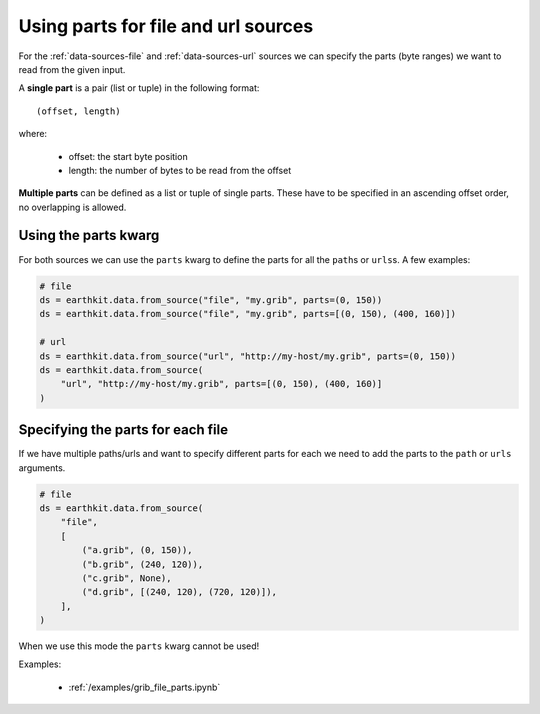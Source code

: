 .. _parts:

Using parts for file and url sources
====================================

For the :ref:`data-sources-file` and :ref:`data-sources-url` sources we can specify the parts (byte ranges) we want to read from the given input.

A **single part** is a pair (list or tuple) in the following format::

    (offset, length)

where:

    - offset: the start byte position
    - length: the number of bytes to be read from the offset

**Multiple parts** can be defined as a list or tuple of single parts. These have to be specified in an ascending offset order, no overlapping is allowed.


Using the parts kwarg
----------------------

For both sources we can use the ``parts`` kwarg to define the parts for all the ``path``\s or ``urls``\ s. A few examples:

.. code-block:: python

    # file
    ds = earthkit.data.from_source("file", "my.grib", parts=(0, 150))
    ds = earthkit.data.from_source("file", "my.grib", parts=[(0, 150), (400, 160)])

    # url
    ds = earthkit.data.from_source("url", "http://my-host/my.grib", parts=(0, 150))
    ds = earthkit.data.from_source(
        "url", "http://my-host/my.grib", parts=[(0, 150), (400, 160)]
    )


Specifying the parts for each file
-------------------------------------

If we have multiple paths/urls and want to specify different parts for each we need to add the parts to the  ``path`` or ``urls`` arguments.

.. code-block:: python

    # file
    ds = earthkit.data.from_source(
        "file",
        [
            ("a.grib", (0, 150)),
            ("b.grib", (240, 120)),
            ("c.grib", None),
            ("d.grib", [(240, 120), (720, 120)]),
        ],
    )

When we use this mode the ``parts`` kwarg cannot be used!

Examples:

    - :ref:`/examples/grib_file_parts.ipynb`
